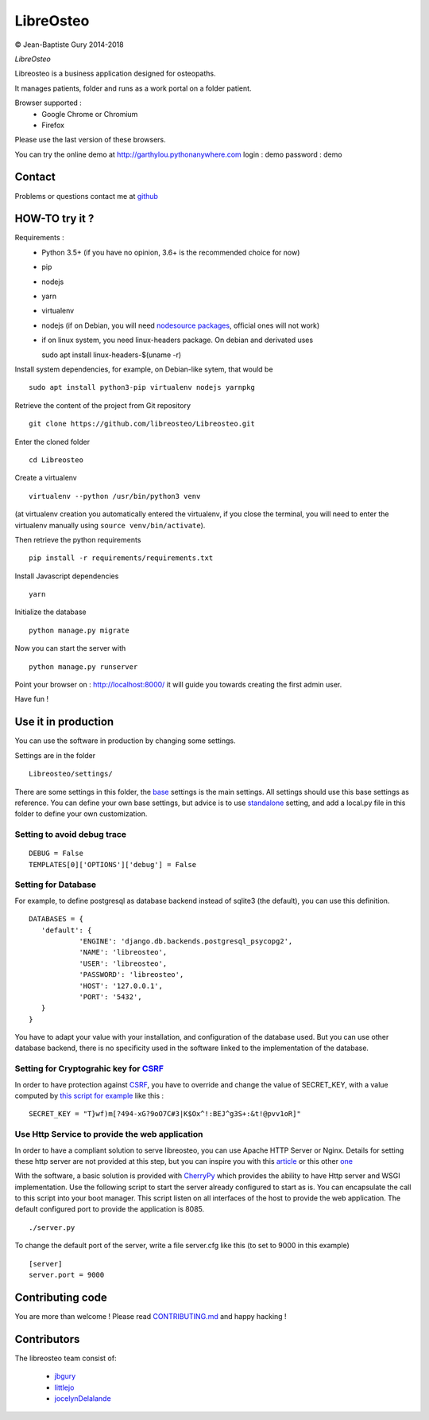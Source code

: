 ============
 LibreOsteo
============

.. image:: https://travis-ci.com/libreosteo/Libreosteo.svg?branch=master
    :target: https://travis-ci.com/libreosteo/Libreosteo
© Jean-Baptiste Gury 2014-2018

*LibreOsteo*

Libreosteo is a business application designed for osteopaths.

It manages patients, folder and runs as a work portal on a folder patient.

Browser supported :
  - Google Chrome or Chromium
  - Firefox

Please use the last version of these browsers.

You can try the online demo at http://garthylou.pythonanywhere.com
login : demo
password : demo

Contact
=======

Problems or questions contact me at github_

HOW-TO try it ?
===============

Requirements :
  - Python 3.5+ (if you have no opinion, 3.6+ is the recommended choice for now)
  - pip
  - nodejs
  - yarn
  - virtualenv
  - nodejs (if on Debian, you will need `nodesource packages`_, official ones will not work)
  - if on linux system, you need linux-headers package. On debian and derivated uses ::

    sudo apt install linux-headers-$(uname -r)

.. _nodesource packages: https://github.com/nodesource/distributions#debinstall

Install system dependencies, for example, on Debian-like sytem, that would be ::

    sudo apt install python3-pip virtualenv nodejs yarnpkg

Retrieve the content of the project from Git repository ::

    git clone https://github.com/libreosteo/Libreosteo.git

Enter the cloned folder ::

    cd Libreosteo

Create a virtualenv ::

    virtualenv --python /usr/bin/python3 venv

(at virtualenv creation you automatically entered the virtualenv, if you close the terminal, you will need to enter the virtualenv manually using ``source venv/bin/activate``).

Then retrieve the python requirements ::

    pip install -r requirements/requirements.txt

Install Javascript dependencies ::

    yarn

Initialize the database ::

    python manage.py migrate

Now you can start the server with ::

    python manage.py runserver

Point your browser on : http://localhost:8000/ it will guide you towards creating the first admin user.

Have fun !


Use it in production
====================
You can use the software in production by changing some settings.

Settings are in the folder
::

   Libreosteo/settings/

There are some settings in this folder, the base_ settings is the main settings. All settings should
use this base settings as reference.
You can define your own base settings, but advice is to use standalone_ setting, and add a local.py file in this
folder to define your own customization.

Setting to avoid debug trace
----------------------------
::

   DEBUG = False
   TEMPLATES[0]['OPTIONS']['debug'] = False

Setting for Database
--------------------

For example, to define postgresql as database backend instead of sqlite3 (the default), you can use this definition.
::

   DATABASES = {
      'default': {
               'ENGINE': 'django.db.backends.postgresql_psycopg2',
               'NAME': 'libreosteo',
               'USER': 'libreosteo',
               'PASSWORD': 'libreosteo',
               'HOST': '127.0.0.1',
               'PORT': '5432',
      }
   }

You have to adapt your value with your installation, and configuration of the database used.
But you can use other database backend, there is no specificity used in the software linked to the implementation of the database.

Setting for Cryptograhic key for CSRF_
--------------------------------------
In order to have protection against CSRF_, you have to override and change the value of SECRET_KEY, with a value computed by `this script for example`_
like this :
::

   SECRET_KEY = "T}wf)m[?494-xG?9oO7C#3|K$Ox^!:BEJ^g3S+:&t!@pvv1oR]"

.. _CSRF: https://en.wikipedia.org/wiki/Cross-site_request_forgery
.. _`this script for example`:  https://gist.github.com/mattseymour/9205591

Use Http Service to provide the web application
-----------------------------------------------

In order to have a compliant solution to serve libreosteo, you can use Apache HTTP Server or Nginx. Details for setting these http server
are not provided at this step, but you can inspire you with this `article <https://www.thecodeship.com/deployment/deploy-django-apache-virtualenv-and-mod_wsgi/>`_ or
this other `one <https://docs.nginx.com/nginx/admin-guide/web-server/app-gateway-uwsgi-django/>`_

With the software, a basic solution is provided with CherryPy_ which provides the ability to have Http server and WSGI implementation.
Use the following script to start the server already configured to start as is.
You can encapsulate the call to this script into your boot manager. This script listen on all interfaces of the host to provide the web application.
The default configured port to provide the application is 8085.
::

   ./server.py


To change the default port of the server, write a file server.cfg like this  (to set to 9000 in this example)
::

   [server]
   server.port = 9000

.. _base : Libreosteo/settings/base.py
.. _standalone : Libreosteo/settings/standalone.py
.. _CherryPy : https://cherrypy.org/

Contributing code
=================

You are more than welcome ! Please read `CONTRIBUTING.md`_ and happy hacking !

Contributors
============

The libreosteo team consist of:

  * jbgury_
  * littlejo_
  * jocelynDelalande_


.. _github : https://github.com/jbgury
.. _jbgury: https://github.com/jbgury
.. _littlejo: https://github.com/littlejo
.. _jocelynDelalande: https://github.com/JocelynDelalande
.. _pull requests: https://github.com/libreosteo/Libreosteo/pulls
.. _CONTRIBUTING.md: CONTRIBUTING.md
